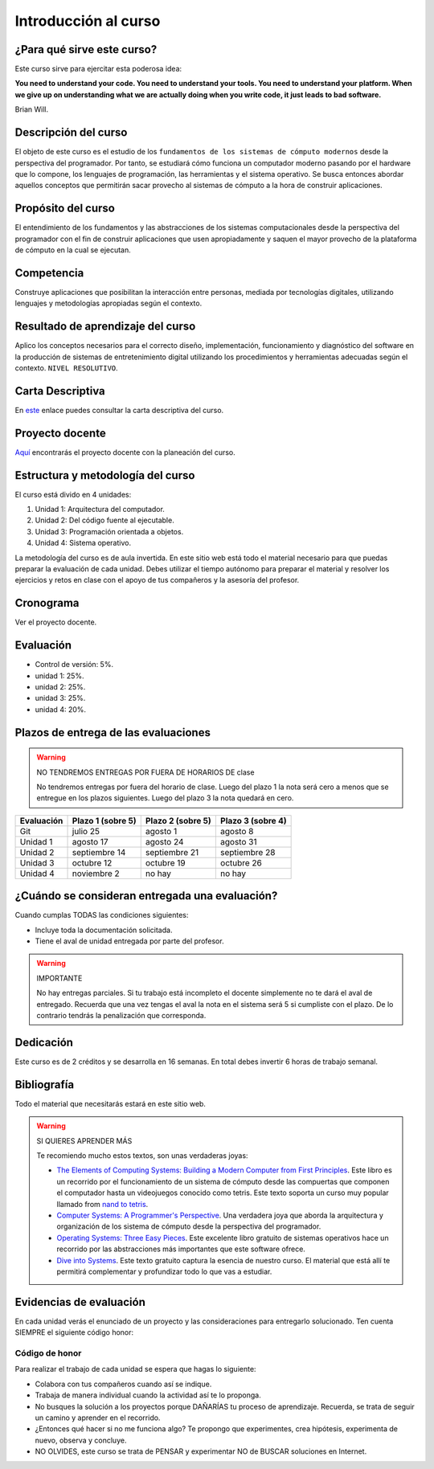 Introducción al curso
=======================

¿Para qué sirve este curso?
-----------------------------

Este curso sirve para ejercitar esta poderosa idea:

**You need to understand your code.
You need to understand your tools.
You need to understand your platform.
When we give up on understanding what we are actually doing when you write
code, it just leads to bad software.**

Brian Will.

Descripción del curso
----------------------

El objeto de este curso es el estudio de los ``fundamentos de los sistemas de cómputo modernos`` desde la 
perspectiva del programador. Por tanto, se estudiará cómo funciona un computador moderno pasando por el hardware 
que lo compone, los lenguajes de programación, las herramientas y el sistema operativo. Se busca entonces 
abordar aquellos conceptos que permitirán sacar provecho al sistemas de cómputo a la hora de construir aplicaciones.

Propósito del curso
---------------------

El entendimiento de los fundamentos y las abstracciones de los sistemas computacionales 
desde la perspectiva del programador con el fin de construir aplicaciones que usen 
apropiadamente y saquen el mayor provecho de la plataforma de cómputo en la cual se 
ejecutan.

Competencia
------------

Construye aplicaciones que posibilitan la interacción entre personas, mediada por tecnologías digitales, 
utilizando lenguajes y metodologías apropiadas según el contexto.

Resultado de aprendizaje del curso 
------------------------------------

Aplico los conceptos necesarios para el correcto diseño, implementación, funcionamiento y diagnóstico del 
software en la producción de sistemas de entretenimiento digital utilizando los procedimientos y herramientas 
adecuadas según el contexto. ``NIVEL RESOLUTIVO``.

Carta Descriptiva
-------------------

En `este <https://drive.google.com/file/d/1PL4qBnIoSF9ouQGUoocduUrqU-KSoOIo/view?usp=sharing>`__ enlace puedes 
consultar la carta descriptiva del curso.

Proyecto docente
------------------

`Aquí <https://github.com/juanferfranco/SistemasComputacionales/blob/main/docs/_static/FormatoPlaneacionComputacionales2023-10.xlsx>`__ 
encontrarás el proyecto docente con la planeación del curso.

Estructura y metodología del curso
-----------------------------------

El curso está divido en 4 unidades:

#. Unidad 1: Arquitectura del computador.
#. Unidad 2: Del código fuente al ejecutable.
#. Unidad 3: Programación orientada a objetos.
#. Unidad 4: Sistema operativo.

La metodología del curso es de aula invertida. En este sitio web está todo el material 
necesario para que puedas preparar la evaluación de cada unidad. Debes utilizar 
el tiempo autónomo para preparar el material y resolver los ejercicios y retos en clase 
con el apoyo de tus compañeros y la asesoría del profesor.

Cronograma
------------

Ver el proyecto docente.

Evaluación
-----------

* Control de versión: 5%. 
* unidad 1: 25%. 
* unidad 2: 25%.
* unidad 3: 25%.
* unidad 4: 20%.

Plazos de entrega de las evaluaciones
---------------------------------------

.. warning:: NO TENDREMOS ENTREGAS POR FUERA DE HORARIOS DE clase

  No tendremos entregas por fuera del horario de clase. 
  Luego del plazo 1 la nota será cero a menos que se entregue en los plazos siguientes. 
  Luego del plazo 3 la nota quedará en cero.

=========== ==================  ===================== =====================
Evaluación  Plazo 1 (sobre 5)   Plazo 2 (sobre 5)     Plazo 3 (sobre 4)
=========== ==================  ===================== ===================== 
Git         julio 25            agosto 1              agosto 8
Unidad 1    agosto 17           agosto 24             agosto 31
Unidad 2    septiembre 14       septiembre 21         septiembre 28
Unidad 3    octubre 12          octubre 19            octubre 26
Unidad 4    noviembre 2         no hay                no hay 
=========== ==================  ===================== ===================== 

¿Cuándo se consideran entregada una evaluación?
--------------------------------------------------

Cuando cumplas TODAS las condiciones siguientes:

* Incluye toda la documentación solicitada.
* Tiene el aval de unidad entregada por parte del profesor.

.. warning:: IMPORTANTE

  No hay entregas parciales. Si tu trabajo está 
  incompleto el docente simplemente no te dará el aval de entregado.
  Recuerda que una vez tengas el aval la nota en el sistema 
  será 5 si cumpliste con el plazo. De lo contrario tendrás la penalización 
  que corresponda.

Dedicación
-----------

Este curso es de 2 créditos y se desarrolla en 16 semanas. En total debes 
invertir 6 horas de trabajo semanal.

Bibliografía
-------------

Todo el material que necesitarás estará en este sitio web.

.. warning:: SI QUIERES APRENDER MÁS
  
  Te recomiendo mucho estos textos, son unas verdaderas joyas:

  * `The Elements of Computing Systems: Building a Modern
    Computer from First Principles <https://mitpress.mit.edu/books/elements-computing-systems-second-edition>`__. 
    Este libro es un recorrido por el funcionamiento de un sistema de cómputo desde las compuertas que componen 
    el computador hasta un videojuegos conocido como tetris. Este texto soporta un curso muy popular llamado 
    from `nand to tetris <https://www.nand2tetris.org/>`__.
  * `Computer Systems: A Programmer's Perspective <https://www.pearson.com/us/higher-education/program/Bryant-Computer-Systems-A-Programmer-s-Perspective-3rd-Edition/PGM2476825.html>`__. Una 
    verdadera joya que aborda la arquitectura y organización de los sistema de cómputo desde la perspectiva del programador.
  * `Operating Systems: Three Easy Pieces <https://pages.cs.wisc.edu/~remzi/OSTEP/>`__. Este excelente libro gratuito de 
    sistemas operativos hace un recorrido por las abstracciones más importantes que este software ofrece.
  * `Dive into Systems <https://diveintosystems.org/>`__. Este texto gratuito captura la esencia de nuestro curso. El 
    material que está allí te permitirá complementar y profundizar todo lo que vas a estudiar.

Evidencias de evaluación
-------------------------

En cada unidad verás el enunciado de un proyecto y las consideraciones para 
entregarlo solucionado. Ten cuenta SIEMPRE el siguiente código honor:


Código de honor
^^^^^^^^^^^^^^^^

Para realizar el trabajo de cada unidad se espera que hagas lo siguiente:

* Colabora con tus compañeros cuando así se indique.
* Trabaja de manera individual cuando la actividad así te lo
  proponga.
* No busques la solución a los proyectos porque DAÑARÍAS tu
  proceso de aprendizaje. Recuerda, se trata de seguir un camino
  y aprender en el recorrido.
* ¿Entonces qué hacer si no me funciona algo? Te propongo que
  experimentes, crea hipótesis, experimenta de nuevo, observa y concluye.
* NO OLVIDES, este curso se trata de PENSAR y experimentar NO de
  BUSCAR soluciones en Internet.
